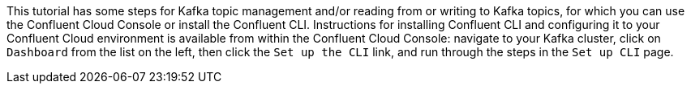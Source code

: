 This tutorial has some steps for Kafka topic management and/or reading from or writing to Kafka topics, for which you can use the Confluent Cloud Console or install the Confluent CLI.
Instructions for installing Confluent CLI and configuring it to your Confluent Cloud environment is available from within the Confluent Cloud Console: navigate to your Kafka cluster, click on `Dashboard` from the list on the left, then click the `Set up the CLI` link, and run through the steps in the `Set up CLI` page.
